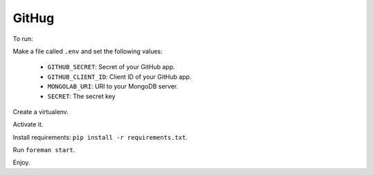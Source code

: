 ######
GitHug
######

To run:

Make a file called ``.env`` and set the following values:

 * ``GITHUB_SECRET``: Secret of your GitHub app.
 * ``GITHUB_CLIENT_ID``: Client ID of your GitHub app.
 * ``MONGOLAB_URI``: URI to your MongoDB server.
 * ``SECRET``: The secret key

Create a virtualenv.

Activate it.

Install requirements: ``pip install -r requirements.txt``.

Run ``foreman start``.

Enjoy.
